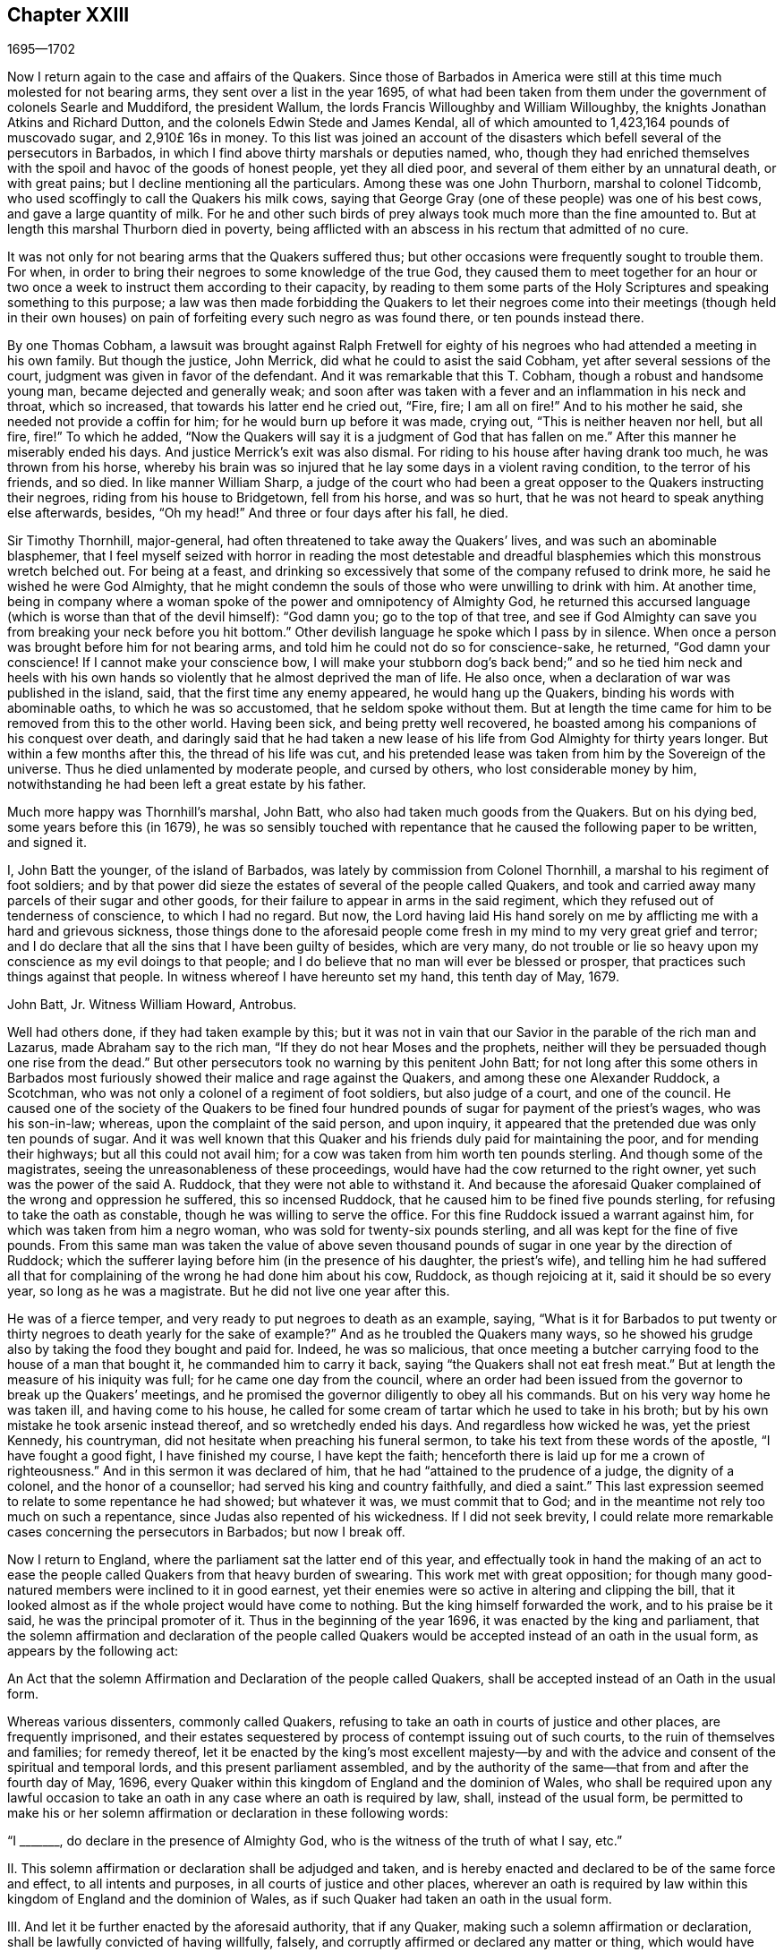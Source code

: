 == Chapter XXIII

[.section-date]
1695--1702

Now I return again to the case and affairs of the Quakers.
Since those of Barbados in America were still at
this time much molested for not bearing arms,
they sent over a list in the year 1695,
of what had been taken from them under the government of colonels Searle and Muddiford,
the president Wallum, the lords Francis Willoughby and William Willoughby,
the knights Jonathan Atkins and Richard Dutton,
and the colonels Edwin Stede and James Kendal,
all of which amounted to 1,423,164 pounds of muscovado sugar, and 2,910£ 16s in money.
To this list was joined an account of the disasters
which befell several of the persecutors in Barbados,
in which I find above thirty marshals or deputies named, who,
though they had enriched themselves with the spoil
and havoc of the goods of honest people,
yet they all died poor, and several of them either by an unnatural death,
or with great pains; but I decline mentioning all the particulars.
Among these was one John Thurborn, marshal to colonel Tidcomb,
who used scoffingly to call the Quakers his milk cows,
saying that George Gray (one of these people) was one of his best cows,
and gave a large quantity of milk.
For he and other such birds of prey always took much more than the fine amounted to.
But at length this marshal Thurborn died in poverty,
being afflicted with an abscess in his rectum that admitted of no cure.

It was not only for not bearing arms that the Quakers suffered thus;
but other occasions were frequently sought to trouble them.
For when, in order to bring their negroes to some knowledge of the true God,
they caused them to meet together for an hour or two once
a week to instruct them according to their capacity,
by reading to them some parts of the Holy Scriptures
and speaking something to this purpose;
a law was then made forbidding the Quakers to let their negroes
come into their meetings (though held in their own houses) on pain
of forfeiting every such negro as was found there,
or ten pounds instead there.

By one Thomas Cobham,
a lawsuit was brought against Ralph Fretwell for eighty
of his negroes who had attended a meeting in his own family.
But though the justice, John Merrick, did what he could to asist the said Cobham,
yet after several sessions of the court, judgment was given in favor of the defendant.
And it was remarkable that this T. Cobham, though a robust and handsome young man,
became dejected and generally weak;
and soon after was taken with a fever and an inflammation in his neck and throat,
which so increased, that towards his latter end he cried out, "`Fire, fire;
I am all on fire!`"
And to his mother he said, she needed not provide a coffin for him;
for he would burn up before it was made, crying out, "`This is neither heaven nor hell,
but all fire, fire!`"
To which he added,
"`Now the Quakers will say it is a judgment of God that has fallen on me.`"
After this manner he miserably ended his days.
And justice Merrick`'s exit was also dismal.
For riding to his house after having drank too much, he was thrown from his horse,
whereby his brain was so injured that he lay some days in a violent raving condition,
to the terror of his friends, and so died.
In like manner William Sharp,
a judge of the court who had been a great opposer to the Quakers instructing their negroes,
riding from his house to Bridgetown, fell from his horse, and was so hurt,
that he was not heard to speak anything else afterwards, besides, "`Oh my head!`"
And three or four days after his fall, he died.

Sir Timothy Thornhill, major-general,
had often threatened to take away the Quakers`' lives,
and was such an abominable blasphemer,
that I feel myself seized with horror in reading the most detestable
and dreadful blasphemies which this monstrous wretch belched out.
For being at a feast,
and drinking so excessively that some of the company refused to drink more,
he said he wished he were God Almighty,
that he might condemn the souls of those who were unwilling to drink with him.
At another time,
being in company where a woman spoke of the power and omnipotency of Almighty God,
he returned this accursed language (which is worse than that of the devil himself):
"`God damn you; go to the top of that tree,
and see if God Almighty can save you from breaking your neck before you hit bottom.`"
Other devilish language he spoke which I pass by in silence.
When once a person was brought before him for not bearing arms,
and told him he could not do so for conscience-sake, he returned,
"`God damn your conscience!
If I cannot make your conscience bow,
I will make your stubborn dog`'s back bend;`" and so he tied him neck and heels
with his own hands so violently that he almost deprived the man of life.
He also once, when a declaration of war was published in the island, said,
that the first time any enemy appeared, he would hang up the Quakers,
binding his words with abominable oaths, to which he was so accustomed,
that he seldom spoke without them.
But at length the time came for him to be removed from this to the other world.
Having been sick, and being pretty well recovered,
he boasted among his companions of his conquest over death,
and daringly said that he had taken a new lease of
his life from God Almighty for thirty years longer.
But within a few months after this, the thread of his life was cut,
and his pretended lease was taken from him by the Sovereign of the universe.
Thus he died unlamented by moderate people, and cursed by others,
who lost considerable money by him,
notwithstanding he had been left a great estate by his father.

Much more happy was Thornhill`'s marshal, John Batt,
who also had taken much goods from the Quakers.
But on his dying bed, some years before this (in 1679),
he was so sensibly touched with repentance that he
caused the following paper to be written,
and signed it.

I, John Batt the younger, of the island of Barbados,
was lately by commission from Colonel Thornhill,
a marshal to his regiment of foot soldiers;
and by that power did sieze the estates of several of the people called Quakers,
and took and carried away many parcels of their sugar and other goods,
for their failure to appear in arms in the said regiment,
which they refused out of tenderness of conscience, to which I had no regard.
But now,
the Lord having laid His hand sorely on me by afflicting
me with a hard and grievous sickness,
those things done to the aforesaid people come fresh
in my mind to my very great grief and terror;
and I do declare that all the sins that I have been guilty of besides,
which are very many,
do not trouble or lie so heavy upon my conscience as my evil doings to that people;
and I do believe that no man will ever be blessed or prosper,
that practices such things against that people.
In witness whereof I have hereunto set my hand, this tenth day of May, 1679.

John Batt, Jr. Witness William Howard, Antrobus.

Well had others done, if they had taken example by this;
but it was not in vain that our Savior in the parable of the rich man and Lazarus,
made Abraham say to the rich man, "`If they do not hear Moses and the prophets,
neither will they be persuaded though one rise from the dead.`"
But other persecutors took no warning by this penitent John Batt;
for not long after this some others in Barbados most furiously
showed their malice and rage against the Quakers,
and among these one Alexander Ruddock, a Scotchman,
who was not only a colonel of a regiment of foot soldiers, but also judge of a court,
and one of the council.
He caused one of the society of the Quakers to be fined four hundred
pounds of sugar for payment of the priest`'s wages,
who was his son-in-law; whereas, upon the complaint of the said person, and upon inquiry,
it appeared that the pretended due was only ten pounds of sugar.
And it was well known that this Quaker and his friends
duly paid for maintaining the poor,
and for mending their highways; but all this could not avail him;
for a cow was taken from him worth ten pounds sterling.
And though some of the magistrates, seeing the unreasonableness of these proceedings,
would have had the cow returned to the right owner,
yet such was the power of the said A. Ruddock, that they were not able to withstand it.
And because the aforesaid Quaker complained of the wrong and oppression he suffered,
this so incensed Ruddock, that he caused him to be fined five pounds sterling,
for refusing to take the oath as constable, though he was willing to serve the office.
For this fine Ruddock issued a warrant against him,
for which was taken from him a negro woman, who was sold for twenty-six pounds sterling,
and all was kept for the fine of five pounds.
From this same man was taken the value of above seven thousand
pounds of sugar in one year by the direction of Ruddock;
which the sufferer laying before him (in the presence of his daughter,
the priest`'s wife),
and telling him he had suffered all that for complaining
of the wrong he had done him about his cow,
Ruddock, as though rejoicing at it, said it should be so every year,
so long as he was a magistrate.
But he did not live one year after this.

He was of a fierce temper, and very ready to put negroes to death as an example, saying,
"`What is it for Barbados to put twenty or thirty
negroes to death yearly for the sake of example?`"
And as he troubled the Quakers many ways,
so he showed his grudge also by taking the food they bought and paid for.
Indeed, he was so malicious,
that once meeting a butcher carrying food to the house of a man that bought it,
he commanded him to carry it back, saying "`the Quakers shall not eat fresh meat.`"
But at length the measure of his iniquity was full; for he came one day from the council,
where an order had been issued from the governor to break up the Quakers`' meetings,
and he promised the governor diligently to obey all his commands.
But on his very way home he was taken ill, and having come to his house,
he called for some cream of tartar which he used to take in his broth;
but by his own mistake he took arsenic instead thereof, and so wretchedly ended his days.
And regardless how wicked he was, yet the priest Kennedy, his countryman,
did not hesitate when preaching his funeral sermon,
to take his text from these words of the apostle, "`I have fought a good fight,
I have finished my course, I have kept the faith;
henceforth there is laid up for me a crown of righteousness.`"
And in this sermon it was declared of him,
that he had "`attained to the prudence of a judge, the dignity of a colonel,
and the honor of a counsellor; had served his king and country faithfully,
and died a saint.`"
This last expression seemed to relate to some repentance he had showed;
but whatever it was, we must commit that to God;
and in the meantime not rely too much on such a repentance,
since Judas also repented of his wickedness.
If I did not seek brevity,
I could relate more remarkable cases concerning the persecutors in Barbados;
but now I break off.

Now I return to England, where the parliament sat the latter end of this year,
and effectually took in hand the making of an act to ease
the people called Quakers from that heavy burden of swearing.
This work met with great opposition;
for though many good-natured members were inclined to it in good earnest,
yet their enemies were so active in altering and clipping the bill,
that it looked almost as if the whole project would have come to nothing.
But the king himself forwarded the work, and to his praise be it said,
he was the principal promoter of it.
Thus in the beginning of the year 1696, it was enacted by the king and parliament,
that the solemn affirmation and declaration of the people called
Quakers would be accepted instead of an oath in the usual form,
as appears by the following act:

An Act that the solemn Affirmation and Declaration of the people called Quakers,
shall be accepted instead of an Oath in the usual form.

Whereas various dissenters, commonly called Quakers,
refusing to take an oath in courts of justice and other places,
are frequently imprisoned,
and their estates sequestered by process of contempt issuing out of such courts,
to the ruin of themselves and families; for remedy thereof,
let it be enacted by the king`'s most excellent majesty--by and
with the advice and consent of the spiritual and temporal lords,
and this present parliament assembled,
and by the authority of the same--that from and after the fourth day of May, 1696,
every Quaker within this kingdom of England and the dominion of Wales,
who shall be required upon any lawful occasion to take an
oath in any case where an oath is required by law,
shall, instead of the usual form,
be permitted to make his or her solemn affirmation
or declaration in these following words:

"`I +++_______+++, do declare in the presence of Almighty God,
who is the witness of the truth of what I say, etc.`"

II. This solemn affirmation or declaration shall be adjudged and taken,
and is hereby enacted and declared to be of the same force and effect,
to all intents and purposes, in all courts of justice and other places,
wherever an oath is required by law within this kingdom
of England and the dominion of Wales,
as if such Quaker had taken an oath in the usual form.

III.
And let it be further enacted by the aforesaid authority, that if any Quaker,
making such a solemn affirmation or declaration,
shall be lawfully convicted of having willfully, falsely,
and corruptly affirmed or declared any matter or thing,
which would have amounted to willful perjury if the same had been declared with an oath,
every such Quaker so offending shall incur the same penalties
and forfeitures as by the laws and statutes of this realm
are enacted against persons convicted of willful perjury.

IV. And let it be it enacted, that no Quaker,
or reputed Quaker shall by virtue of this act be qualified
or permitted to give evidence in any criminal causes,
or serve on any juries, or bear any office or place of profit in the government.

V+++.+++ Provided, that this act shall continue in force for the space of seven years,
and from there to the end of the next session of parliament, and no longer.

Thus the Quakers were discharged and freed from that grievous
burden by which they had been oppressed so many years.

Mention has been made already that George Keith obtained
a place in London called Turner`'s-hall to preach in;
and as his auditory consisted chiefly of persons who were envious against the Quakers,
so there were among these also many of the vulgar sort,
who are generally fickle and unsteady, and often inclined to novelties.
And though Keith in some respects still desired to
be looked upon as an adherent of the Quakers,
he had also published some papers wherein he endeavored to make
it appear that they held several heterodox sentiments.

The books which he had published concerning this
matter were so fully answered by the Quakers,
that being at a loss to make a reply to their answers,
pretended that he was not in a financial condition to set the press at work,
and bear the charges of the printing.
But that this was a frivolous evasion was well known.
Yet he, to do something, fell upon another project, and published an advertisement,
that on the 11th of the month called June,
he would defend his charge against the Quakers,
and therefore summoned some of them to appear there at the time to answer for themselves.
Beginning now to comply with the Episcopalians,
he had (as he afterwards said) given notice of his intention to the lord mayor of London,
who not forbidding it, caused him to grow more bold.
But the Quakers did not think it fitting to appear
there to enter into a dispute with him,
in part because the king at that time was beyond sea,
and many of the common persons were idle for lack of work
and trade (occasioned by the scarcity of money,
which then was very great, by reason of the recoining it),
insomuch that it could not be foreseen whether some discontented
persons might gather together and cause a dangerous disturbance.
They therefore declined to appear there, and gave the following reasons of their refusal,
which were read at the appointed meeting, and afterwards published in print:

Whereas George Keith has, after his customary irregular and unruly manner,
has challenged several of us to defend ourselves against such charges
as he desires to exhibit against us at Turner`'s hall;
the following is to certify the reasons why we decline any such meeting,
before all whom it may concern:

First.
Because the said G. Keith has given us such frequent proofs of his very passionate
and abusive behavior at the many private meetings we have had with him,
in all manner of sweetness, long-suffering and patience on our side,
to satisfy and preserve him from these extremes;
so that we cannot assure ourselves now of any better reception,
or that the meeting can have any desirable success.

Secondly.
We decline to meet because it is not a meeting agreed upon by both sides,
which it ought to have been.
And where this is not possible, the press is the next fair way and expedient,
which indeed he has begun, but now seems to decline;
nor has he sent us any copy of his charges or accusations against us,
which he also ought to have done.

Thirdly.
He has two of our books in vindication of us and our doctrines from his accusations,
and which he has not yet answered; so that he is not upon equal terms with us.
We therefore we think his challenge, appointment, and summons to be unfair;
and we believe that all who are not partial will be of the same mind with us.

Fourthly.
Such public and uncontrolled meetings are too often attended with passion, levity,
and confusion, and do not answer the end desired by sober and inquiring men.
Besides this,
it may set up a practice which the authorities may judge to be an abuse to our liberty,
and so make us appear to be no friends to the civil peace.

Fifthly.
We know not what religion or persuasion this wavering man belongs to,
nor what church or people he adheres to,
nor who will receive and acknowledge him with his vain speculations,
or who will be accountable to us for him and his irregularities and abuses.

Sixthly, and lastly.
Let it therefore be known unto all, that for the sake of true religion,
the liberty granted us, and the civil peace, we decline to meet him;
and not from any apprehension we have of his abilities,
or of our own consciousness of error, or any injustice to the said G. Keith;
whose weak and unbridled temper we know is such that,
whatever learning and abilities he has,
have not been able to balance and support him on lesser occasions,
so that we may say they are in poor hands.
And if he proceeds as he has begun,
all his gifts and learning will be employed to a sad end,
which--poor man!--cannot be otherwise, unless he change his course.
This we indeed heartily pray for, that he may find a place of repentance;
and through a true contrition, the remission of his great sin of envy,
and of evilly treating the Lord`'s people, and way, which we profess,
and which he too--the said G. Keith--has long and even recently both professed,
and zealously vindicated as such.

As has been said, these reasons the Quakers published in print,
to show the world that it was not without a weighty
cause that they did not accept G. Keith`'s summons.
Now though George Whitehead and William Penn,
for the above-said reasons did not appear in Turner`'s hall,
yet some of their friends were there as spectators,
to see what would come of the business.
G+++.+++ Keith, seeing himself thus disappointed in his intention,
nevertheless took upon himself to defend his charge in the absence of his adversaries,
which now he could easily do, since none contradicted him;
and he was applauded by the frequent shoutings of
the mob that had assembled in great numbers.
After the reasons for the Quakers`' non-appearance were read,
Keith signified that they were not satisfactory, calling them "`slender, weak,
and frivolous.`"
"`What,`" said he, "`may a criminal make this excuse:
You shall not call me before a justice without my consent?
No. If a man robs me, I may complain of him as a robber,
and without his consent call him to account.`"
This reason he published in print in his narrative of that day`'s work.
But who would formerly ever have thought, that such a little man as he was,
could have been so big in his own eyes;
for it looked as if he thought the Quakers were obliged
to appear as criminals before the pretended judge Keith,
accompanied by his assistants, the mob.
And to keep to G. Keith`'s comparison, though a criminal may not say,
'`you shall not call me before a justice without my consent;`'
yet with some good reason he might say,
'`you shall not make yourself a justice,`' as Keith now did.
It is probable that he was supported by some great churchmen,
otherwise such a bold action might easily have turned to his disadvantage.

My limits do not admit of a circumstantial relation
of what was transacted at that time in Turner`'s-hall;
yet, in order to show briefly how G. Keith handled matters,
I will produce one or two instances, whereby, ut ex ungue leonem,
(i.e. the whole may be judged by the part).
He said he would charge the Quakers with nothing
but what he would prove from their own writings,
and he went on thus:
"`I offer to prove that George Whitehead has denied Christ both to be God and man.`"
This was a strange claim indeed,
since it was very well known that G. Whitehead had
published a book of above twenty sheets in length,
with the title, "`The Divinity of Christ,
and Unity of the Three that bear record in Heaven,
with the blessed end and effect of Christ`'s appearance, coming in the flesh, sufferings,
and sacrifice for sinners, confessed and vindicated by his followers called Quakers.`"
G+++.+++ Keith could not pretend ignorance of this book,
for he picked something out of it in his narrative.
But in order to maintain his charge, he appealed to a book of G. Whitehead`'s, called,
"`The Light and Life of Christ Within.`"
This book G. Whitehead had written in answer to W. Burnet, a Baptist preacher,
who writing of Christ, said, "`As He was God, He was Co-Creator with the Father,
and so was before Abraham, and had Glory with God before the world was,
and in this sense came down from heaven.`"
To this G. Whitehead answered, "`What nonsense and unscripture-like language is this,
to speak of God being Co-Creator with the Father?
Or that God had glory with God?
Does this not imply two gods?
Let the reader judge.`"
Certainly it appears from this plainly,
that G. Whitehead did not intend anything but to
censure the unscriptural expressions of his opponent,
as Co-Creator, implying two gods: for not only the apostle says,
"`God is One,`" but Christ himself says "`I and the Father are One.`"
Yet G. Keith did not hesitate to say, "`G. Whitehead denies the divinity of Christ,
and he deceives the nation and the parliament by telling them that
the Quakers acknowledge Christ to be both God and man,
and believe all that is recorded of Him in the holy Scriptures.`"

Now to prove that G. Whitehead had denied Christ to be man,
Keith cited the following passage from the aforementioned book,
called "`The Divinity of Christ,
etc.;`" "`Where does the Scripture say that His soul was created?
For was He not the brightness of the Father`'s glory,
and the express image of His divine substance?
But supposing the soul of Christ was with the body created in time, etc.`"
Here Keith broke off his citation and omitted the following words: "`I ask,
if from eternity He was a '`person`' distinct from God and His holy Spirit,
without either soul or body?
Where does the Scripture speak of any '`person`' without either soul or body?
Let us have plain Scripture.`"
Now though G. Whitehead had written this to show how we often get ourselves into
inextricable difficulties when we do not stick to the words of the holy Scripture
(which nowhere speak of three separate '`persons`' in the Deity);
yet Keith perverting the passage abusively, said to his auditory,
"`Here you see He will not acknowledge that Christ had a created soul.`"
After this manner Keith reasoned and treated other passages of the said book.
But how fiercely would he have complained to others,
if they had quoted his words in such bits and pieces.

But seeing that he began more and more to declare
himself in favor of the episcopal church;
somebody of that persuasion (who made himself known only by the initial letters,
W+++.+++ C.) made it his business to show the changeableness of Keith`'s opinion
and sentiments from his own writings which he had published in print.
He thereby evidently proved that in every respect Keith had turned an apostate,
though he appeared much offended at the Quakers for having called him so.
"`But,`" said this author, "`if the Presbyterian principles,
of which society Keith once was a member, were better than the Quakers,
then Mr. Keith is an apostate in revolting from and deserting the Presbyterians,
and turning his coat Quaker-fashion.
But if the Quakers were more in the right than the Presbyterians,
then the contrary is true.`"

Now he appeared to fawn on the episcopal clergy,
and esteemed lawful things that he formerly had zealously opposed.
For he was in hopes that by opposing the Quakers
he would be best rewarded among the Episcopalians;
and this was not altogether without reason;
for it being no more in their power to persecute the Quakers in the same manner as formerly,
they made use of other means to render them and their doctrine odious.
For this purpose Keith seemed to them a useful tool;
for he was not only of a witty and impetuous temper, but was also crafty, subtle,
cunning, and violent in his expressions.
And in order to charge the Quakers with unorthodoxy,
he himself launched out into a heterodox sentiment,
insisting that the historical knowledge of Christ`'s sufferings, death, resurrection,
etc. was absolutely necessary for salvation.
Who could have imagined that this same G. Keith would have accused the Quakers
of unorthodoxy in a point of doctrine which he had often so effectually defended;
and among the rest, in a book against one Cotton Mather, wherein,
upon the charge of their being guilty of many heresies and blasphemies,
Keith said after this manner:
"`Our principles do mostly agree with the fundamental
articles of the Christian Protestant faith.
According to my best knowledge of the people called Quakers,
and those acknowledged by them as preachers and publishers of their
belief (those who are of an unquestionable esteem among them,
and worthy of double honor, as there are many such),
I know none of them that are guilty of such heresies
and blasphemies as they are charged with.
And I think I should know, and do know those called Quakers,
having been conversant in public meetings as well as in private
discourses with the most noted and esteemed among them,
for about twenty years past, and that in many places of the world,
both in Europe and America.`"
Who would ever have thought then,
that one who had conversed so many years with the Quakers, preached their doctrine,
and defended it publicly both by writing and by word of mouth,
would afterwards have decried them as deniers of
the most essential points of the Christian faith?
But to what extravagancies temporal gain may transport a man,
let the case of Balaam serve for an evidence.

I have in all this relation of George Keith`'s behavior,
set down nothing but what I believe to be really true.
Nor have I endeavored to aggravate his failures; for I never bore him ill-will,
but rather a good esteem when I believed him to be upright,
because in that time I perceived in him some good abilities.
And I yet wish from my very heart, that it may please God, in his unsearchable mercy,
so to touch his heart before the door of grace be shut,
that seeing the greatness of his transgression, he may by true repentance,
obtain forgiveness from the Lord of his evil;^
footnote:[Editor`'s Note:
George Keith continued to revile and persecute Friends for many years,
the details of which can be found in the journals of John Richardson, Samuel Bownas,
Thomas Wilson, James Dickenson, and others.
Falling more and more into general disrepute,
many of Keith`'s neighbors were accustomed to say they should
be glad if the Quakers would take him back again,
so that they might be rid of so turbulent a spirit.
William Hodgson,
in his "`Select Historical Memoirs of the Religious Society of
Friends,`" relates the following interesting information regarding
his final days:
{footnote-paragraph-split}
"`There is ground to hope,
that near George Keith`'s latter end, he had some hours of serious reflection,
wherein he was sensible of the peaceful state he
had once enjoyed in fellowship with Friends,
and felt remorse for its loss; for, paying a visit to Hurst-pierpoint,
and a conversation arising concerning the Quakers,
he acknowledged before several persons, that since he had left them,
he had lost one qualification that they had amongst them, which was,
that in their religious meetings they could stop all thoughts which hindered their devotions,
which he admitted he had never been able to attain to since.
And near the close of his life, a Friend paid him a visit;
which he appeared to receive kindly,
and amongst other remarks expressed himself to this effect:
'`I wish I had died when I was a Quaker,
for then I am sure it would have been well with my soul.`'`" He died in Sussex, England,
the 27th of March, 1716.]
which I take to be worse,
because by his craftiness he endeavored to set false
colors on things that were really good,
thereby to insinuate himself into favor with the episcopal party.^
footnote:["`This was written some years before I
heard G. Keith was deceased.`"--William Sewel]
For now the old tale that there were Papist emissaries
among the Quakers was revived and divulged anew.
And three episcopal clergymen in Norfolk also drew up a paper to the king and parliament,
intending to blacken the Quakers from their own writings; but George Whitehead,
William Penn, and others, were not slow to show how their words,
or the true meaning thereof, had been perverted.

At this time, the late king James purposed an invasion upon England,
and great preparations for it were made in France.
A plot was also discovered in England against king William,
which gave occasion to the House of Commons to draw up a
kind of declaration to be signed by all their members,
as follows:

Whereas, there has been a horrible and detestable conspiracy,
formed and carried on by Papists and other wicked and traitorous
persons for the assassinating of his majesty`'s royal person,
in order to encourage an invasion from France, to subvert our religion, laws,
and liberties; we whose names are hereunto subscribed, do heartily, sincerely,
and solemnly promise, testify, and declare, that his present majesty, king William,
is the rightful and lawful king of these realms.
And we do mutually promise and engage to stand by and assist each other,
to the utmost of our power,
in the support and defense of his majesty`'s most sacred person and government,
against the late king James, and all his adherents.
And in case his majesty comes to any violent and untimely death--which God forbid--we
do hereby further freely and unanimously oblige ourselves to unite,
associate, and stand by each other,
in revenging the same upon his enemies and their adherents,
and in supporting and defending the succession of the crown,
according to an act made in the first year of the reign of king William and queen Mary,
entitled, "`An Act declaring the Rights and Liberties of the Subjects,
and settling the succession of the Crown.`"

A declaration was also signed by the lords, and both were presented to the king,
and were followed by all the corporations in England.^
footnote:[See The Life of King William, vol.
III.]
The dissenters also presented declarations to the
king that had some resemblance to the others.
But the Quakers, professing non-resistance and an inoffensive behavior,
could in no way enter into such a league.
Nevertheless, to show that they were loyal and faithful to the king,
they drew up the following declaration, and published it in print:

The ancient testimony and principle of the people called Quakers renewed,
with respect to the king and government, and touching the present declaration:

We, the said people, do solemnly and sincerely declare,
that it has been our judgment and principle from the first day we were called to profess
the light of Christ Jesus manifested in our consciences unto this day,
that the setting up and putting down of kings and governments,
is God`'s peculiar prerogative, for causes best known to Himself;
and that it is not our work or business to have any hand or contrivance therein,
nor to be busy-bodies in matters above our station.
Much less is it our place to plot and contrive the ruin or overturn of any of them,
but rather to pray for the king and for the safety of our nation,
and the good of all men,
that we may live a peaceable and quiet life in all godliness and honesty,
under the government which God is pleased to set over us.

And according to this our ancient and innocent principle,
we often have given forth our testimony, and now do, against all plotting, conspiracies,
and contriving insurrections against the king or the government,
and against all treacherous, barbarous, and murderous designs whatsoever,
as works of the devil and darkness.
And we sincerely bless God, and are heartily thankful to the king and government,
for the liberty and privileges we enjoy under them by law;
esteeming it our duty to be true and faithful to them.

And whereas, we are required to sign the said declaration,
we sincerely declare that our refusing so to do is
not out of any disaffection to the king or government,
nor in opposition to his being declared rightful and lawful king of these realms,
but purely because we cannot for conscience-sake, fight, kill, or revenge,
either for ourselves or for any other man.

And we believe that the timely discovery and prevention of the late barbarous
design and mischievous plot against the king and government,
and the sad effects it might have had, is an eminent mercy from Almighty God.
And for this, we, and the whole nation, have great cause to be humbly thankful to Him,
and to pray for the continuance of His mercies to them and to us.

From a meeting of the said people in London, the 23rd of the first month, called March,
1669.

In this year Roger Haddock died of a fever at his house in Penketh, in Lancashire,
about the age of fifty-three years.
He had been in Holland the year before,
in which time I more than once had an opportunity to speak with him privately,
and thereby did discover many Christian qualities in him that were indeed excellent;
therefore the news of his decease did much affect me.
And because his ministry, in which he was eminent,
was more than ordinarily full of valuable matter in his preaching,
his death was much lamented among those churches
in England where he had labored most in the gospel.
His wife Eleanor, in her testimony concerning him, said the following:

My spirit has been,
and is bowed under a deep sense of my great loss
and trial in the removal of my dear husband,
whom it has pleased God in His wisdom to take away from me, who was a comfort to my life,
and a joy to my days in this world,
being given to me by God in great mercy and lovingkindness;
and so he has been enjoyed by me in thankfulness of heart,
to the end of the time God had appointed.
And now he is taken from the world, with all its troubles and exercises,
as also from all his labors and travails,
which were great amongst the churches of Christ,
who with me have no small loss by his removal.
But what shall I say?
Wise and good is the Lord, who does what He will in heaven and in earth,
and amongst His churches and His chosen.
He can break and bind up, wound and heal, kill and make alive again,
that the living may see His wonders, and magnify His power in all, through all,
and over all, who is God eternal, blessed forever.
Amen.

Then in her testimony she gives an account of his life,
and how in her young years he had been to her a faithful instructor in godliness,
and at length became her husband.
After a description of his life, and his many travels in the ministry of the gospel,
to edify and build up the churches, she says also,
that though his love to her was above all visible things,
as the best of enjoyments he had in this world,
yet she was not too dear to him to give up to serve the truth of God.
Thus, she said,

I was made a blessing to him, more comfortable every day than the one before.
He would often express it; and truly he was so to me every day, every way,
and in every respect.
No tongue nor pen can relate the fullness of that
comfort and joy we had in God and one in another.
Yet we find such has been the pleasure of God concerning those He has loved,
to try them in their most near and dear enjoyments,
that it might be manifest how He was loved above all;
that no gifts may be preferred above the Giver, but that He may be all in all, who is,
and is to come, God blessed forever.
And truly we have had great care and watchfulness over one another,
and over our own spirits, to see that our love, though great,
was bounded and kept within its proper compass, the truth being its origin,
its Alpha and Omega.
And although it has been the pleasure of God to try me,
in the removal of so great a blessing from me, sure it is,
that I may be the more inward to Him, and have His love always in my remembrance,
who gives and takes away, and in all things bless His name.
My soul travails that I may always follow His foot-steps of self-denial in all things,
that I may finish my course in this world to the glory of God, as He did,
and have my part in that mansion of glory with Him eternal in the heavens.
And though it may be my lot to stay for a time in this world of troubles,
yet I have hope in immortality and eternal blessedness,
when time in this world shall be no more.

Thus she wrote; but to avoid prolixity, I break off.
She then giving some account of his life and ministry, mentions,
that having been away from home, she was not present at his death;
but that they having taken leave of each other before, had parted in great love,
with mutual breathings to God for one another`'s welfare.
And she concludes with these words: "`Though I saw not his going away,
yet I have seen in what he went,
and that it was full of zeal and fervency in the love of God and the life of righteousness.
So in pure submission to the will of God,
I conclude this short and true relation of my worthy dear husband,
whose name and memory is blessed, and will live,
and be of a sweet savor in the hearts of the righteous through ages.`"
With such a testimony,
Eleanor transmitted the memorial of her beloved partner to posterity.

Meeting in this year with no more remarkable occurrences, I pass over to 1697,
in which year a treaty of peace was concluded between England, France, and Holland.
And though many thought it would be lasting,
yet among the Papist clergy there were those that had another opinion of it;
concerning which this artificial distich^
footnote:[Two verses or poetic lines making a complete sentence; or a couplet.]
was an evidence, which being sent over by a clergyman from Ghent in Flanders to Holland,
fell first into my hands:

Prospicimus modo quod durabunt Fcedera longo

Tempore, nee nobis pax cito diffugiet.

Which may be turned into English thus,
"`We foresee now that the confederacy shall last a long time,
and that peace will not quickly fly away from us.`"
However, if one reads this distich backward, it runs thus:

Diffugiet cito pax nobis, nee tempore longo

Fcedera durabunt, quod modo prospicimus.

And it makes out a quite contrary sense, namely: "`Peace will soon fly from us,
and the covenant shall not last long; which we foresee already.`"

This peace being concluded,
the inhabitants of England vied with one another
to congratulate their king on that account,
who was now acknowledged as king of Great Britain by the French king Lewis XIV.
And since the magistrates of cities, the heads and fellows of the universities,
and people of all societies and persuasions addressed the king,
the Quakers also drew up also an address, which they presented to the king,
and was as follows:

To King William III over England, etc.

The grateful acknowledgment of the people commonly called Quakers, humbly presented:

May it please the King,

Seeing the most high God, who rules in the kingdoms of men,
and appoints over them whomsoever He will, has, by His overruling power and providence,
placed you in dominion and dignity over these realms;
and by His divine favor has signally preserved and
delivered you from many great and eminent dangers,
and graciously turned the calamity of war into the desired mercy of peace;
we heartily wish that we and all others concerned may be truly
sensible and humbly thankful to Almighty God for the same,
that the peace may be a lasting and perpetual blessing.

And now, O king, the God of peace having brought you back in safety,
it is cause of joy to those who fear Him to hear your good and reasonable
resolution effectually to discourage profaneness and immorality,
knowing that righteousness is that which exalts a nation.
And as the king has been tenderly inclined to give ease and liberty of conscience to
his subjects of different persuasions (of whose favors we have largely partaken),
so we esteem it our duty gratefully to commemorate and acknowledge the same;
earnestly beseeching Almighty God to assist the king
to prosecute all his just and good inclinations,
that his days here may be happy and peaceable,
and hereafter he may partake of a lasting crown that will never fade away.

London, the 7th of the 11th Month, called January, 1697.

This address being signed, and presented to the king by George Whitehead, Thomas Lower,
Daniel Quare, John Vaughton, John Edge, and Gilbert Latey,
was favorably received and accepted by that prince;
who gave signal proofs that he bore no ill will to
any for difference of opinion in religion,
if they were honest people; of which this may serve for an evidence,
that both his watchmaker, and the nurse of the young duke of Gloucester,
were of the Quakers`' persuasion.

I think it was about the beginning of the year 1698 that a bill was brought into parliament,
for restraining the liberty of the press.
Those called Quakers, perceiving that this might be pernicious,
drew up the following remarks, which they delivered to the members of parliament:

Some considerations humbly offered by the people called Quakers,
relating to the bill for restraining the liberty of the press.

To prevent the printing and publishing of seditious
or treasonable books against the government,
or scandalous pamphlets tending to vice and immorality,
is the wisdom of all good governments, and must be the desire of all good men.

But to limit religious books to a license, where the tolerated persuasions are many,
we conceive to be altogether unsafe to all persuasions except that of the licenser,^
footnote:[One who grants permission or authorization to others.]
who by this bill has power to allow what he shall judge sound and orthodox,
or reject what he shall construe to be either heretical, seditious, or offensive.

History and experience have taught how the obscure term "`heresy`" has been turned
and stretched against primitive Christian martyrs and famous reformers.
Nor should it be forgotten for what reason the writ De Haeretico Comburendo^
footnote:[De haeretico comburendo (2 Hen.4 c.15) was a law
passed by Parliament under King Henry IV of England in 1401,
punishing heretics with burning at the stake.
This law was one of the strictest religious censorship statutes ever enacted in England.]
was abolished.

Indeed,
it is no strange thing to have learned men of the same church disagree
in their opinions concerning several texts of holy Scripture;
and it is uncertain when these opinions come before the licenser,
whether the world shall receive in print the best opinions or not.

The different apprehensions men have of various parts of Scripture,
gives birth to different persuasions,
who yet all make the Scriptures the proof of their doctrines;
which being tolerated by the kindness of the government,
we conceive that all ought to be left free to defend their doctrines from the misrepresentations,
prejudice, or mistake of others,
without being subjected to the censure of a licenser
who is of a different religious persuasion.

We therefore humbly hope that nothing may be enacted that will lessen the toleration,
which we thankfully enjoy under the favor of this, as well as the former government.

These considerations, with others that were offered,
were of such an effect that the bill was dropped.

About this time the writings of Antoinette Bourignon were not only translated into English,
but also published in print in London.
This displeased many of the clergy, and an author was employed to write against them,
who also wrote largely against the Quakers.
He called his book, The Snake in the Grass; but his own name he concealed;
though it was discovered afterwards that he was a suppressed parson,
who had refused the oath of allegiance to king William.
This man, in order to render the Quakers odious,
had picked up and collected many things from their writings;
but he had so mutilated their expressions by omitting several important words,
and by skipping over parts,
that they gave quite another meaning than the authors had intended.
To this he added relations of several things that happened (as he said) among the Quakers.
Some of these were fictitious, and mere untruths;
but he also raked up things that had never been approved by the Quakers,
like the case of James Nayler (described before in its due place);
notwithstanding the said James Nayler had publicly given eminent tokens of true repentance.

Among the author`'s untruths, was the claim that the Quakers, in their schools,
did not allow the children to read the holy Scriptures.
The falseness of this was made to appear very evidently by a certificate
of the French assistant at one of their schools at Wandsworth,
near London, who himself was no Quaker;
as also by the testimonies of some of the neighbors who were people of note,
and who declared that the Bible was daily read by the students in the said school,
beginning with Genesis, and going on to the end of the Revelations;
and then from Genesis again.
The false quotations of this author were also clearly set forth; showing that,
if any would be so malicious, it might by his method be insinuated from Psalm 14:1^
footnote:["`The fool has said in his heart,`'There is no God.`'`"]
that holy Scriptures declare,
"`There is no God;`" simply because these words are indeed found there.

This poisonous book was answered at length by George Whitehead and Joseph Wyeth;
a work which required more toil and labor than art,
to review all the manifold citations from many authors,
and to show the unfairness and disingenuity of The Snake in the Grass.
Now since many were very ready to believe the falsities in this book,
along with those propagated in the pamphlets of the apostate
Francis Bugg (who had gone over to the church of England),
a book of John Crook (who was still alive,
though above eighty years of age) was republished this year,
which had first been published thirty-five years previous, in the year 1663.
The title of this book was Truth`'s Principles concerning the Man Christ, His Suffering,
Death, Resurrection, Faith in His Blood, the Imputation of His Righteousness, etc.
By this it appeared that the sentiments of the Quakers
concerning these points were not only orthodox now,
but that they had been so from their early days.

Having thus again made mention of John Crook,
of whom I have spoken several times in this history,
I proceed now to mention something concerning his decease,
since he departed this life in the year 1699.
He left behind in writing the following exhortation or advice to his children and grandchildren,
written scarcely two months before his death:

Dear Children,

I must leave you in a wicked age,
but commend you to the measure of the grace of God in your inward parts,
which you have received by Jesus Christ; and as you love it,
and mind the teachings of it,
you will find it a counsellor to instruct you in the way everlasting,
and to preserve you out of the ways of the ungodly.

I have seen much in my days,
and have always observed that the fear of the Lord God proved the best portion,
and that those who walked in it were the only happy people,
both in this life (while they continued faithful) and when they come to die,
though they meet with many hardships in their passage.
By experience I can speak it,
that the ways of holiness afford more true comfort and peace to
the upright soul than the greatest pleasures that this world;
the former reach to the heart and soul,
while the delights of this world are but a show and appearance only,
vanishing like a dream; and whoever believes otherwise of them,
will certainly find them to be but lying vanities.
Therefore the apostle, Rom.
6:21, might boldly put the question to the converted Romans,
"`What fruit had you then in those things whereof you are now ashamed?
For the end of those things is death.`"

Therefore, dear children, be in love with holiness; make it your companion,
and those that walk in it.
You may find buddings of it from a holy seed in your hearts;
and as you mind the inner man, the light will manifest its stirrings after God,
which I felt from my tender years,
although I understood it not so plainly till I heard the truth declared.

I advise you to keep a pure conscience, both towards God and man;
for if your conscience is defiled,
hypocrisy and formality will deprive you of all comfortable feeling of God`'s presence;
and then deadness and dryness will be your miserable portion.

Be careful how you spend your precious time,
for an account must be given of every idle word, though but few regard it;
but foolish jesting and vain talking are said to grieve the spirit of God; read Eph.
4:29-30. But improve your time in prayer and religious exercises,
etc. and be diligent in your lawful callings; for,
"`The desire of the slothful man kills him.`"
Prov.
21:25.

Be careful what company you frequent;
for a man is commonly known by the company he keeps,
as much as by any other outward thing.
And watch over your behavior in company;
for I have found that a wise and sober deportment adds much
to a man`'s reputation and credit in the world.

Watch to the light, and its discoveries of good and evil,
that you may not be ignorant of Satan`'s devices;
thus the net will be spread in vain in the sight of the bird,
for watchfulness will make you love a retired estate.
And the more truly and perfectly any man knows and understands himself,
the better discerning he will have of other men; as in the beginning,
when deep silence of all flesh was more in use,
the spirit of discerning was more common and quick, than since it has been neglected.
Therefore be sure you spend some time, at convenient seasons,
in waiting upon God in silence, though it be displeasing to flesh;
for I have had more comfort and confirmation in the truth in my inward retiring in silence,
than from all words I have heard from others,
though I have often been refreshed by these also.

Love the Holy Scriptures, preferring them to all other books whatsoever;
and be careful to read them with a holy awe upon your spirits,
lest your imaginations put constructions upon them to your hurt.
But exercise faith in the promise of Christ, who has said,
"`My Spirit shall take of what is Mine, and show it unto you.`"

Keep faithfully to religious meetings amongst friends; but look to your affections,
that you respect not persons,
but rather the power and life of truth from whomsoever it comes.
And do not mind the tickling of your affections,
but the demonstration of the truth to your understandings and consciences;
for that will abide, when the words have ended,
and all flashes of affections have faded and come to nothing.

Love one another truly, manifesting your love by good counsel,
and being helpful to each other upon all occasions;
being good examples to all you converse with,
especially to your children and those of your own families.
And let pride and vanity not be countenanced by you, but rather reproved;
remembering that while your families are under your government,
you must give an account of the discharge of your duty towards them to God.

Lastly, be always mindful of your latter end, and live as you would die,
not knowing how soon your days may be finished in this world.
And while you do live here, despise not the chastenings of the Lord, whatever they are.
I have been afflicted from my youth up, both inwardly and outwardly,
but the God whom I served provided for me, when all my outward relations forsook me,
none of them giving me any portion with which to begin in this world.
This I speak to let you know, that I shall leave more outwardly,
even to the least of you, than was left to me by all my relations.
I need not mention this sharp affliction in my old age, which is beyond expression,
because, in some measure, you know it; but I could not have gone without it,
as the Lord has shown me, for I have seen His wonders in the deeps.
Therefore I say again, despise not afflictions,
but embrace them as messengers of peace to your souls, though displeasing to the flesh.

These things I commend unto you out of true love to your souls,
knowing how the vain mind of man little regards such advice as this I leave behind me.
But by this advice I show my true love to you all, desiring God`'s blessing upon it;
to whom I commit you all, my dear children, and so end my days.

Your loving father and grandfather,

John Crook

Hertford, the first of the First month, 1699.

The sharp affliction he speaks of in this writing was more than a single illness;
for kidney stones, gout, and colic attacked him sometimes sorely,
and though this had continued a long time, yet he always behaved himself patiently.
His pain, however, was sometimes so violent that he was often heard to say,
that if he did not feel and witness an inward power from the Lord,
he could not subsist under such great pains.
That of the kidney stones was the greatest, which continued with him to his end;
and yet he was never heard to utter any unsavory word, or to cry out impatiently;
but when the extremity of his fits were over, he then expressed his inward joy and peace,
and so praised the Lord.

He had an excellent gift in opening the mysteries of the holy Scriptures,
so that he was like Apollos, of whom we find upon record, that he was "`an eloquent man,
and mighty in the Scriptures.`"
And by his zealous and effectual preaching, when he was in his strength of life,
many were convinced of the truth.
In his latter days,
he sometimes said that the furnace of affliction was of
good use to purge away the dross and earthly part in us.
And under the sorrow and grief he had concerning some of his offspring,
he would sometimes comfort himself with these words of David,
"`Although my house be not so with God, yet he has made with me an everlasting covenant,
ordered in all things, and sure.`"

In his old age he was many times heard to say,
"`Many of the ancients have gone to their long home,
and we too are making haste after them.
They step away before me, and I, who desire to go, cannot.
Well, it will soon be my turn also.`"
He seemed to rejoice in the consideration that the time of his dissolution,
when he would be free from his sore ailments, approached quickly.
Yet in the latter part of his life he often appeared so strong in the spiritual warfare,
that some judged he might have said with Caleb,
"`As yet I am as strong this day as on the day that Moses sent me;
just as my strength was then, so now is my strength for war,
both for going out and for coming in.`"
About three weeks before his death, though he was weak in body, yet he said powerfully,
and in a prophetical manner, "`Truth must prosper, truth shall prosper,
but a trying time must first come,
and afterwards the glory of the Lord shall more and more appear.`"
He continued in a calm and truly Christian frame of mind to the last period of his life,
and departed the 26th of the month called April, in the eighty-second year of his age,
in his house at Hertford, where he had lived many years.
I knew him in England, and he has also been in Holland,
so that I do not speak of one that was unknown to me.

George Keith, by vilifying the doctrine of the Quakers,
was now so much in favor with the episcopal clergy,
that he began to serve them as a vicar;
having been ordained by the bishop of London about the year 1700.
And since this seemed strange and astonishing to many,
somebody (of what religious persuasion I do not know) made a collection
of his critical sentiments concerning the national church and its clergy,
and what account he gave of their rites and ceremonies from
books and papers he had published many years before;
to which the author gave this title,
"`Mr. George Keith`'s Account of the National Church and Clergy,
Humbly Presented to the Bishop of London.`"
To this were added some queries he once wrote concerning
what is called the sacrament of the Lord`'s supper.
This account was now published in print, and presented to the bishop of London,
ending with these words of the apostle, "`If I build again the things which I destroyed,
I make myself a transgressor.`"

In the next year, 1701, the late king James died in France.
I mentioned before how this unhappy prince, after having ascended the throne,
fell suddenly by his hasty conduct and ardent desire to introduce popery in England,
and all his endeavors to regain his lost kingdoms proved ineffectual.
In September, being at mass, he was seized with a sudden attack of illness,
and the sickness increasing, within a day or two he vomited blood,
and all remedies made use of were unprofitable.
If what was written about that time from Paris is true,
he declared that he forgave all men whatever they had done amiss to him,
and on the 16th of the said month he died at St. Germain`'s, in France,
where he kept his court.

About this time, King William returned from Holland,
where he had been because of new troubles drawing on from France.
And since the succession of the crown of England was now settled in the Protestant line,
the king was congratulated on that account with many addresses from his subjects.
And hearing that a horrible plot had been discovered against his life,
those called Quakers also thought it their duty to address him,
with a thankful acknowledgment of his favors.
This they did as follows, in a letter presented to the king in December,
by George Whitehead, William Mead, and Francis Camfield.

To King William III.
over England, etc.

An Address from the people commonly called Quakers humbly presented:

May it please the King,

We, your dutiful subjects, sincerely express our joy for your safe return to your people;
having great cause to love, honor, and pray for you,
as a prince whom we believe God has promoted and established for the good ends of government,
under whose reign we enjoy great mercies and favors;
and particularly that of liberty to tender consciences in religious worship,
as a proper means of uniting your Protestant subjects in interest and affection.

For this great mercy we cannot but be humbly thankful to God;
and renew our grateful acknowledgment to the king,
whom God by his almighty power has eminently preserved, and made exemplary in prudence,
as well as goodness, to other kings and princes,
whereby your memorial will be renowned to posterity.

We are also engaged to bless the Lord that he has manifestly frustrated
the mischievous and treacherous designs of yours and the nation`'s adversaries,
both against the lawful establishment of your throne,
and the true interest of your Protestant subjects.

And we beseech Almighty God to bless the good designs and just undertakings of the king,
and his great council, for the good of his people,
and for obtaining with Europe a firm and lasting peace.
May He continue you, O king, as a blessing to these nations,
establishing your throne in mercy and truth,
giving you a long and prosperous reign over us, and hereafter a glorious immortality.
This is, and shall be, the fervent prayer of us, your true and faithful subjects.

Signed in behalf and by appointment of the aforesaid people, at a meeting in London,
the 8th month, 1701

This address being read to the king, was favorably received,
and he thanked those that presented it, and replied, "`I have protected you,
and shall protect you.`"
Then returning with the address to his chamber,
he read it over again (as was understood afterwards) and spoke in its commendation.
But keeping the paper some days by him,
without giving it to be made public in the Gazette,
some French news-writers in London forged a very ridiculous address in the name of Quakers,
and sent it beyond the sea.
The French Gazetteers in Holland were very ready to print such fictitious nonsense,
though the expressions therein were so exceeding blunt and ill-mannered,
that they could not be spoken to a king except by such who
were impudent enough to publicly make a mockery of the crown,
which the Quakers have never been guilty of.
But after a few days, the king made public the real address,
and then everybody could see how shamefully the French
news-mongers had exposed their malice.

This year having come to an end, that of 1702 followed,
which also brought the end of king William`'s life.

The French king, upon the death of the king of Spain, had not only placed his grandson,
the duke of Anjou, on the throne of that kingdom,
but had also acknowledged the pretended prince of Wales^
footnote:[James Francis Edward Stuart, nicknamed the Old Pretender,
was the Catholic son of King James II.]
as king of England, seeking in this manner, to attain king William`'s crown.
William thereupon took occasion to make alliances
for his security with other princes and potentates.
Of this he gave notice to the parliament that was then sitting,
who promised to assist him to the utmost of their power,
and to maintain the succession of the crown in the Protestant line.
An abjuration was also drawn up,
wherein it was declared that the aforesaid pretended prince,
who now allowed himself to be called James the Third, king of England,
etc. had no right or claim to the crown of that kingdom,
or any dominions appertaining thereto.
Now though all this was intended for maintaining and assisting the rightful king William,
yet he lived not to see the effect of it; for his time had near expired,
and his glass run, as soon appeared.

About the beginning of the month called March, king William went hunting,
and riding a horse he had never ridden before, the horse fell, and the king,
at the same time, broke his collar-bone.
The fracture was soon set, and all seemed likely to do well;
but the king having endured many fatigues and hardships,
had been weak in body for some time before this;
insomuch that this sore fall seemed to occasion a sickness
which soon followed and put an end to his life.
But before his departure, he did yet one more good work for the Quakers.
Knowing that the term of seven years,
which had been granted for their affirmation to be accepted instead of an oath,
was near expiring,
they solicited the king and parliament that this
act might be continued and confirmed by a new one,
which was obtained;
for the king always showed himself willing to favor them as his peaceable subjects;
and many eminent members of parliament were now well-disposed towards them.
Thereupon this renewed act,
containing a prolongation of the said grant for the space of eleven years,
passed at length, after mature consideration,
the king having named several commissioners, who on the third of March,
gave the royal assent to it in the house of Lords, because, by reason of his illness,
William could not appear himself on the throne.

He also sent a message to the parliament,
recommending the uniting of the two kingdoms of England and Scotland into one,
commissioners having already been appointed in Scotland
to meet with the English concerning this affair.
But time showed that he was not to bring this work to an end,
since the accomplishing thereof was reserved for his successor.
And though some hopes appeared for his recovery,
for he had been walking a little in his garden to take the air,
he afterwards sat down and caught cold, which was followed by a fever;
and his sickness so increased, that on the next first-day of the week,
being the eighth of the month called March, he died at Kensington,
to the great grief of all his faithful subjects.
Indeed, such was the sorrow upon the death of that excellent prince,
that the news of it having come to Holland, it caused a general dejection,
and drew tears from many eyes;
for perhaps no king in these late ages has been more beloved than he was.
The day before his demise,
he had given the royal assent to the bill of abjuration of the pretended prince of Wales;
and the following night, feeling death approaching, he sent for the princess Anne,
sister of his deceased consort, queen Mary.
And having kept her sometime with him, after tenderly embracing,
he wished her his last farewell.
He then sent for the archbishop of Canterbury,
and his understanding continuing good to the last, with evident tokens of piety,
and a resignation to the will of his Creator, at about eight o`'clock in the morning,
he gave up his spirit to Him from whom he had received it,
having entered into the fifty-second year of his age,
and reigned as king above thirteen years.

In the afternoon the princess Anne was proclaimed queen of England, Scotland, France,
and Ireland, etc. and the parliament promised to assist her,
in maintaining those alliances that were already made, or should yet be made,
with foreign powers.
This the queen accepted with much satisfaction,
and confirmed the ministers and high officers in their respective stations.
She also wrote to the States-general of the United Netherlands,
that she would keep to the alliances made with the States by the deceased king,
her brother-in-law.

The body of the king, which was lean and much emaciated, was opened after his death,
and many of his inward parts appeared sound, especially the brain; yet in general,
little blood was found in the body; but in the lungs, which adhered much to the pleura,
there was more than in all other parts.
His heart was firm and strong,
but some inflammation on the left side of the lungs was thought
to have been the immediate cause of the king`'s death,
for he had long been asthmatic.

He was of a medium stature; his face lean and oblong; his eyes were exceeding good,
quick, and piercing; his hands very fine and white.
He did not talk much, but was solid in thought; of a strong memory and composed mind,
quick of apprehension, and not given to luxuriance, but grave in his deportment.
He often gave evidence of a devout attention at the hearing of the name of God;
and even in the midst of dangers, put great trust in divine Providence.
Thus he was valiant and undaunted, but without rashness;
for where he judged his presence to be necessary, he proceeded there without fear.
He was a great lover of hunting, that being his most pleasant diversion,
which made him the more fit to endure the fatigues of war.
He was easy of access, and gave a favorable hearing to everybody,
and those that spoke to him he treated discreetly; and such was his devotion,
that he often retired privately when some thought he was about other business.
Many had conceived hopes that this great prince, in that critical juncture,
would have lived yet somewhat longer; but his work was done;
and God has since shown very eminently that He is not limited to any instruments;
and the queen who succeeded on the throne,
afterwards gave signal proofs of it to the world.
His corps was interred the 12th of the month called April, about midnight,
in the chapel of king Henry the VIIth, in Westminster Abbey.

It was by the favor of this king, a Hollander by birth,
that the Quakers (so called) were tolerated as a free people;
so that now they saw fulfilled the truth of what some of
their deceased friends had prophetically foretold,
namely: That it would not be in the power of their enemies to root them out,
but that God, in His own time, would work their deliverance.

Thus we have seen from what weak beginnings this people had their rise,
and how they increased and became a great people against all opposition,
of which at first there seemed little probability,
as may be seen in the beginning of this history.
And looking back a little, the same may also appear by a testimony of George Fox,
published after his death, in the collection of his epistles:

When the Lord first sent me forth in the year 1643, I was sent as an innocent lamb,
and young in years, amongst men in the nature of wolves, dogs, bears, lions, and tigers,
into the world, which the devil had made like a wilderness.
And I was sent to turn people from darkness to the light, which Christ, the second Adam,
did enlighten them with; that so they might see Christ, their way to God,
with the Spirit of God, which He does pour upon all flesh,
and that with it they might have an understanding, to know the things of God,
and to know Him and His Son Jesus Christ, which is eternal life;
and so that they might worship and serve the living God, their Maker and Creator,
who cares for all, and is Lord of all;
and that with the light and Spirit of God they might know the Scriptures,
which were given forth from the Spirit of God in the saints,
and holy men and women of God.

And when many began to be turned to the light, which is the life in Christ;
and when the Spirit of God gave them an understanding to find the path of the just,
the shining light; then did the wolves, dogs, dragons, bears, lions, tigers, wild beasts,
and birds of prey, make a roaring and screeching noise against the lambs, sheep, doves,
and children of Christ, and were ready to devour them and me, and to tear us to pieces.
But the Lord`'s arm and power did preserve me,
though many times I was in danger of my life,
and very often cast into dungeons and prisons, and hauled before magistrates.
But all these things did work together for good.
And the more I was cast into outward prisons,
the more people came out of their spiritual and inward
prisons through the preaching of the gospel.
But the priests and professors were in such a great rage,
and stirred the rude and profane people into such a fury,
that I could hardly walk in the streets, or go in the highways,
without them often times ready to do me mischief.
But Christ, who has all power in heaven and in the earth,
did so restrain and limit them with His power that my life was preserved,
though many times I was nearly killed.

Oh, the burdens and travails that I went under in that day!
Often my life was pressed down under the spirits of professors and teachers without life,
and the profane!
And besides this, the troubles afterwards with backsliders, apostates,
and false brethren, which were like so many Judas`'s betraying the truth,
and God`'s faithful and chosen seed, and causing the way of truth to be evil spoken of!
But the Lord blasted, wasted, and confounded them, so that none did stand long;
for the Lord did either destroy them, or bring them to nothing,
and His truth did flourish, and His people in it, to the praise of God,
who is the avenger of His chosen.

G+++.+++ Fox

G+++.+++ Fox then,
having in England been the first of the Quakers that preached and proclaimed
Christ "`the light which enlightens every man coming into the world,`"
gained many adherents in a short time (as we have seen in this history),
notwithstanding all opposition,
whereby several others also began to preach the same doctrine.
And many of these first preachers were like "`sons of thunder;`" for they
testified of the light of Christ shining in the consciences of men,
and proclaimed that the day of the Lord had dawned and should yet further break forth,
to the destroying of the former buildings of human inventions and institutions;
but to the confirming of what had formerly been felt and enjoyed by the
true operations of the Spirit of God in the hearts of many people.
By their powerful way of preaching repentance,
many were awakened out of a sleep of careless security,
and came to see that their covering was too short,
and that they were not yet covered with the true wedding garment.
And many that had been of a rude life,
came to be so touched to the heart by these zealous preachers,
that crying out "`what shall we do to be saved?`",
they were brought to repentance and conversion; and so from wild and rough,
they came to be calm and sober.
And as in the beginning many of these first preachers did run on like a mighty torrent,
and seemed fit to thresh and grind the mountains and stones, and to hew down tall cedars,
and wash away all opposition; so there were others also who, as sons of consolation,
proclaimed glad tidings to the hungry and thirsty souls, insomuch that some said,
"`Now the everlasting gospel is preached again.`"
And it was indeed remarkable,
that though these promulgators of the doctrine of the inward light
shining in the hearts of men were contemptible and uneducated,
yet many people of note, not only such as were in magistracy,
but also many preachers of several persuasions,
were so touched at the heart by their lively preaching,
that they not only received their doctrine,
but came themselves in the process of time to be zealous publishers thereof,
and thus a great crop was gathered.
Indeed,
sometimes even men of great skill and sharp wit were
deeply struck by plain and homely preaching;
of whom,
Isaac Penington (mentioned more than once in this history) was a signal instance,
as may appear from a relation concerning himself, written with his own hand,
and found among his papers after his death, wherein he speaks as follows:

I have been a man of sorrow and affliction from my childhood,
feeling my lack of the Lord, and mourning after Him; separated by Him from the love,
nature and spirit of this world, and turned in spirit towards Him,
almost ever since I could remember.

In this sense of my low state, I sought after the Lord; I read Scriptures,
I watched over my own heart, I cried unto the Lord for what I felt the lack of,
I blessed His name in what He mercifully did for me, and bestowed on me, etc.
I gave myself, according to my understanding,
to the faithful practice of whatever I read in the Scriptures;
being content to meet with all the reproach, opposition, and several kinds of sufferings,
which it pleased the Lord to measure out to me therein; and I cannot but say,
that the Lord was good unto me, did visit me, did teach me, and help me,
did testify His acceptance of me many times,
to the refreshing and joy of my heart before Him.

But my soul was not satisfied with what I met with, nor indeed could it be,
for there were further quickenings and pressings in my spirit after a more full, certain,
and satisfactory knowledge; even after the sense,
sight and enjoyment of God as was testified in the Scriptures
to have been felt and enjoyed in former times.
For I saw plainly, that there had been a stop of the streams,
and a great falling short of the power, life, and glory, which they partook of.
We did no have the Spirit in the same way, nor were we in the same faith,
nor did we walk and live in God as they did.
They had come to Mount Zion and the heavenly Jerusalem, etc.,
and we had hardly so much as the literal knowledge
or apprehension concerning what these were.
So that I saw the whole course of religion among us, was, for the most part, but a talk,
compared to what they felt, enjoyed, possessed, and lived in.

The sense of this made me sick at heart indeed, and set me upon deep crying to God,
close searching the Scriptures, and waiting on God,
that I might receive the pure sense and understanding of them, from and in the light,
and by the help of his Spirit.
And what the Lord did bestow on me in that state,
with thankfulness I remember before Him at this very day; for He was then my God,
and a pitier and a watcher over me;
though He had not yet been pleased to direct me how
to stay my mind upon Him and abide with Him.
And then I was led, (indeed I was led, I did not run of myself),
into a way of separation from the worship of the world, into a gathered society;
for both the Scriptures and the Spirit of God in me gave testimony unto this.
And what we then met with, and what leadings and help we then felt,
there is a remembrance and testimony in my heart to this day.
But there was something lacking, and we mistook our way;
for whereas we should have pressed forward into the Spirit and power,
we ran too much outward into the letter and form.
And though the Lord in many things helped us, yet in this He was against us,
and brought darkness, confusion, and a scattering upon us.
I was sorely broken and darkened, and in this darkened state,
sometimes lay still for a long season,
secretly mourning and crying out to the Lord night and day.
Sometimes I ran about, hearkening after what might appear or break forth in others,
but I never met with anything to which there was the least answer in my heart,
except in one people who had a touch of truth;
but I never expressed so much to any of them,
nor indeed felt them at all able to reach my condition.

At last, after all my distresses, wanderings, and sore travails,
I met with some writings of this people called Quakers,
which I cast a slight eye upon and disdained, as falling very short of that wisdom,
light, life, and power, which I had been longing for and searching after.
I had likewise, some time after this, an opportunity of meeting with some of them,
and several of them were by the Lord moved (I know it to be so since), to come to me.
As I remember, at the very first they reached to the life of God in me,
which life answered their voice, and caused a great love in me to spring to them.
But still in my reasonings with them, and disputes alone in my mind concerning them,
I was very far off from acknowledging them, as either knowing the Lord,
or appearing in His life and power as my condition needed, and as my soul waited for.
Yes, the more I conversed with them,
the more I seemed in my understanding and reason to get over them,
and to trample them under my feet, as a poor, weak, silly, contemptible generation;
who had some smatterings of truth in them, and some honest desires towards God,
but very far off from the clear and full understanding of His way and will.
And this was the effect of almost every discourse with them: they still reached my heart,
and I felt them in the secret of my soul, which caused the love in me always to continue,
yes sometimes to increase towards them;
but daily my understanding got more and more over them,
and therein I daily more and more despised them.

After a long time I was invited to hear one of them, (as I had often been,
they in tender love pitying me, and feeling my lack of that which they possessed),
and there was an answer in my heart, and I went in fear and trembling,
with desires to the Most High, who was over all, and knew all,
that I might not receive anything for truth which was not of Him,
nor withstand anything which was of Him,
but might bow before the appearance of the Lord my God, and none other.
And indeed, when I came, I felt the presence and power of the most High among them;
and words of truth, from the Spirit of truth, reaching to my heart and conscience,
opening my state as in the presence of the Lord.
Yes, I did not only feel words and demonstrations from without,
but I felt the dead quickened, the seed raised, insomuch that my heart,
in the certainty of light and clearness of true sense, said, "`This is He, this is He,
there is no other; this is He whom I have waited for and sought after from my childhood,
who was always near me, and had often begotten life in my heart,
but I knew Him not distinctly, nor how to receive Him, or dwell with Him.`"
And then in this sense, in the melting and breaking of my spirit,
I was given up to the Lord to become His,
both in waiting for the further revealings of His seed in me,
and to serve Him in the life and power of His seed.

Now what I met with after this, in my travails, in my waitings,
in my spiritual exercises, is not to be uttered; only in general I may say this,
that I met with the very strength of hell.
The cruel oppressor roared upon me, and made me feel the bitterness of his captivity,
while he had any power; yes, the Lord was far from my help,
and from the voice of my roaring.
I also met with deep subtitles and devices to entangle me in that wisdom,
which seems able to make wise in the things of God;
but indeed is foolishness and a snare to the soul, bringing it back into captivity,
where the enemy`'s snares prevail.
And what I met with outwardly from my own dear father, from my kindred, from my servants,
from the people and powers of the world, for no other cause but fearing my God,
worshipping Him as He has required of me, and bowing to His seed,
(which is His Son,) who is to be worshipped by men and angels forevermore,
the Lord my God knows, before whom is my heart and my way,
and who preserved me in love to them in the midst of all I suffered from them,
and does still so preserve me, blessed be His pure and holy name.

But some may desire to know what I have at last met with.
I answer, "`I have met with the seed.`"
Understand that word, and you will be satisfied, and inquire no further.
I have met with my God, I have met with my Savior;
and He has not been present with me without His salvation;
but I have felt the healing drops upon my soul from under His wings.
I have met with the true knowledge, the knowledge of life, the living knowledge,
the knowledge which is life;
and this has had the true virtue in it which my soul has rejoiced in,
in the presence of the Lord.
I have met with the seed`'s Father, and in the seed I have felt Him to be my Father;
there I have read His nature, His love, His compassions, His tenderness,
which have melted, overcome, and changed my heart before Him.
I have met with the seed`'s faith,
which has done and does that which the faith of man can never do.
I have met with the true birth, with the birth which is heir of the kingdom,
and inherits the kingdom.
I have met with the true Spirit of prayer and supplication,
wherein the Lord is prevailed with,
and which draws from Him whatever the condition needs,
the soul always looking up to Him in the will,
and in the time and way which is acceptable with Him.
What shall I say?
I have met with the true peace, the true righteousness, the true holiness,
the true rest of the soul, the everlasting habitation, which the redeemed dwell in.
And I know all these to be true, in Him that is true, and am capable of no doubt,
dispute, or reasoning in my mind about them, as it abides there,
where it has received the full assurance and satisfaction.
And also I know very well and distinctly in spirit, where the doubts and disputes are,
and where the certainty and full assurance is,
and in the tender mercy of the Lord I am preserved out of the one, and in the other.

Now, the Lord knows, these things I do not utter in a boasting way,
but would rather be speaking of my nothingness, my emptiness, my weakness,
my manifold infirmities, which I feel more than ever.
The Lord has broken the man`'s part in me, and I am a worm and no man before Him.
I have no strength to do any good or service for Him; no,
I cannot watch over or preserve myself.
I feel daily that I keep not alive my own soul, but am weaker before men,
yes weaker in my spirit, as in myself, than ever I have been.
But I cannot but utter to the praise of my God, that I feel His arm stretched out for me;
and my weakness, which I feel in myself, is not my loss, but my advantage, before Him.
And these things I write, as having no end at all therein of my own,
but felt it this morning required of me, and so in submission and subjection to my God,
have I given up to do it, leaving the success and service of it with Him.

I+++.+++ Penington.

Aylesbury, 10th of 3rd month, 1667.

From this conclusion, we see the humility of the mind of this friend, who,
when he wrote this, was already much advanced in the way of godliness,
and had lived several years in the communion of those called Quakers.
Now, though it be the duty of every man not to be conceited of himself,
yet it is certain, that men of refined wits, above all others,
have need to continue truly humble, and not to rely thereupon,
since the trusting to acuteness of wit has rather drawn off many from the way of truth,
than led them to it.
Indeed, it has occasioned the fall of some.
But that Isaac Penington endeavored to continue in true humility,
appears plainly from the relation above.
He was a man of a very compassionate temper, and yet valiant in adversities.
He also suffered not a little on the account of religion,
enduring many tedious and long imprisonments; which were the more hard to him because,
being of a weakly constitution, the suffering of cold and hardship did him the more harm.
And yet he never fainted, but continued steadfast to the end of his life,
which was in the latter part of the year 1679,
when he departed in a pious frame of mind.

By the foregoing relation,
it appears evident that I. Penington was very earnestly seeking the true
way to salvation even before he attained to a perfect quietness of mind;
yet at that time, there was no lack of such as could be truly helpful to him,
offering good and wholesome advice; and among these was John Crook,
whose occurrences make up no small part of this history.
And since there is yet extant a letter of John Crook written to Isaac Penington,
wherein he not only speaks very effectually to his inward condition,
but for his instruction and encouragement,
also gives an account of the great difficulties and temptations he himself had met with,
I cannot well omit to insert the same here.
For from the candid and open-hearted letters of familiar friends to one another,
we may generally discover very plainly their inward state,
and also their outward qualities.
This letter was as follows:

Dear Friend,

My dear and tender love salutes you, in that love from which I had my being,
and from which sprang all my Father`'s children, who are born from above,
heirs of an everlasting inheritance.
Oh, how sweet and pleasant are the pastures which my Father causes all His sheep to feed in.
There is a variety of plenty in His pastures, milk for babes,
and strong meat for those of riper age,
and wine to refresh those that are ready to faint; even the wine of the kingdom,
that makes glad the heart when it is ready to faint by reason of infirmities.
Sure I am, that none can be so weary, but He takes care of them;
nor so near fainting but He puts His arm under their heads;
nor can any be so beset with enemies on every side, but He will arise and scatter;
nor so heavy laden, but He takes notice of them and gently leads them,
and will not leave them behind unto the merciless wolf.
For they are His own, and His life is the price of their redemption,
and His blood the price of their ransom; and if they are so young that they cannot go,
He carries them in His arms; and when they can feel nothing stirring after Him,
His heart yearns after them; so tender is this good Shepherd after all His flock.

I can testify, for I was as one that once went astray,
and wandered upon the barren mountains.
And when I had wearied myself with wandering, I went into the wilderness,
and there I was torn as with briers, and pricked as with thorns,
sometimes thinking this was the way, and sometimes concluding that was the way,
and by and by concluding that all were out of the way.
And then bitter mourning came upon me, and weeping for lack of an interpreter;
for when I sought to know what was the matter, and where I was, it was too hard for me.
Then I thought I would venture on some way where I was most likely to find a lost God;
and I would pray with them that prayed, and fast with them that fasted,
and mourn with them that mourned, if by any means I might come to rest,
but still I found it not, until I came to see the candle lit in my own house,
and my heart swept clean from those thoughts and imaginations,
those willings and runnings, and to die unto them all, not heeding,
but rather watching against them, lest I should let my mind go a whoring after them.
And here I dwelt for a time, as in a desolate land uninhabited,
where I sat alone as a sparrow upon the house top,
and was hunted up and down like a partridge upon the mountains.
I could rest nowhere, without some lust or thought following me at my heels,
and disquieting me night and day; until I came to know Him in whom there is rest,
and no occasion of stumbling, in whom the devil has no place.
And He became unto me as a hiding-place from the storms and tempests.
Then my eyes came to see my Savior, and my sorrow began to fly away,
and He became made unto me all in all, my wisdom, my righteousness, my sanctification,
in whom I was and am complete,
to the praise of the riches of His grace and goodness that endures forever.

Therefore be not discouraged, O you who are tossed as with tempests;
nor be dismayed in yourself,
because you sees such mighty hosts of enemies rising up against you,
and besetting you on every side.
For none was ever so beset, and tried, and tempted as the true Seed was,
who was a Man of sorrows, and acquainted with grief.
But be still in your mind, and let the billows pass over, wave upon wave,
and fret not yourself because of them,
neither be cast down as if it should never be otherwise with you.
Sorrow comes at night, but joy comes in the morning,
and the days of your mourning shall be over, and God will cast out the accuser forever.
For this reason I was afflicted and not comforted, and tempted and tried for this end,
that I might know how to speak a word in due season unto
those who are tempted and afflicted as I once was,
as it was said unto me in that day when sorrow lay heavy upon me.
Therefore be not disconsolate,
neither give heed unto the reasonings and disputing of your own heart,
nor the fears that rise therefrom.
But be strong in the faith, believing in the light which lets you see them;
and you will know His grace to be sufficient for you,
and His strength to be made perfect in your weakness.
And so will you rather glory in your infirmities, that His power may rest upon you,
than in your earnest desires to be rid of them.
And by these things you will come to live in the life of God, and find joy in God,
and glory in tribulation, when you have learned in all conditions to be contented;
and through trials and deep exercises is the way to learn this lesson.

These things, in dear love to you, I have written,
being somewhat sensible of your condition, and the many snares you are daily liable to.
Therefore watch, that you fall not into temptation,
and may my God and Father keep you in the arms of eternal love, over all, unto the end,
and unto His praise.
Amen.

John Crook.

This John Crook had been a man of note in the world,
not only because he had been a justice of peace, as has been said in due place,
but also because he was a man of good intellect.
Yet his zeal for what he believed to be truth was such that
he became willing to bear the reproach of the world,
that so he might enjoy peace with God.
And though he was a man of learning,
yet most of the first preachers of the doctrine held forth by those
called Quakers were people of small account in the world;
yet they were so powerful in their preaching,
that many were thereby turned to true godliness.

Some have been reached by the sayings of dying penitents;
for there have been remarkable instances of young people of honest parents who,
having walked in the broad way, very earnestly bewailed their out-goings on a dying bed,
and declared, that if it pleased God to raise them up again,
they would no longer be ashamed of the despised way of the Quakers,
nor fear any mocking or persecution,
but would serve the Lord in uprightness and with all their heart.
These thus repenting with tears for their transgressions,
have experienced after great agonies, that God wills not the death of sinners,
but that they should repent and so live in everlasting happiness.

Of several such like cases, I will only mention one,
that of a young maid in London called Susanna Whitrow,
whose mother was of the society of the Quakers, but not her father.
On her dying bed she complained exceedingly of her rebellion and vain behavior.
"`Ah,`" said she to her mother,
"`how often have you said that the Lord would plead with us; and now the day has come.
Pride and disobedience were my cursed fruits,
which I brought forth when I was a hearer in the public church.
How often have I adorned myself as fine in their fashion as I could;
and yet they despised my dress, and said, '`How tastelessly have you dressed yourself;
you are not at all in fashion.`' Then coming home on the Sabbath-day,
I went immediately up into my chamber, and locking the door, I altered all my laces,
and so went to their worship in the afternoon, dressed in their fashion,
and then I pleased them.`"
At another time she said,
"`O that I might have a little time longer to go into the country,
and walk in the woods to seek the Lord.
O what do fine houses and silk apparel matter?
O remember Him who sat on the ground, and wore a garment without a seam,
our blessed holy Lord, who went up to the mountains to pray,
and withdrew Himself into gardens and desolate places.
I have done nothing for the Lord, but He has done all for me; therefore I desire to live,
that I might live a holy and righteous life, that my citizenship might be in heaven,
though my body be here on earth.
How would I then invite and warn others not to spend
their precious time in adorning themselves like Jezebel,
patching and painting, and curling their hair.
O the Christian life is quite another thing!
We must not give ourselves the liberty to think our own thoughts,
much less to act such abominations.`"

Several days she was in a strong wrestling and conflict of spirit,
and in fervent prayer to God,
so that when somebody was for diverting her attention a little, she refused it saying,
"`I must not permit a thought to wander; for if I move, I shall be drawn off my watch,
and then the tempter will prevail.`"
Continuing in this conflict, she at length conceived some hopes of forgiveness,
and being thus strengthened by mercy, she said to the Lord,
"`O what can my soul say of Your power?
I sought You, but could not find You; I knocked hard, but none did open for me.
For my sins stood like mountains, so that I could not come near You.
I would eagerly have prayed to You, but could not.
Thus I lay several days and nights struggling for life, but could find none,
and so I said, '`There is no mercy for me.`' Then I said, '`I will never leave You;
if I perish, I will perish here.
I will never cease crying unto You.`' And then I heard a voice say,
'`Jacob wrestled all night before he obtained the blessing.`' Oh then your Word, O Lord,
was strong to my soul!
Then my stony heart was broken to pieces,
and the spirit of prayer and supplication was poured upon me.
And now I can sing as David did, of both mercy and judgment.
'`Unto You, O Lord, will I sing, with a rent heart,
and with my mouth in the dust will I sing praises to You,
my blessed Savior.`'`" In this frame she endeavored to continue,
and once she prayed for her father, Robert Whitrow, part of which prayer was as follows:
"`O Lord, remember not his offenses, let me bear them.
Let it be easy to him; make his friends to be enemies to him,
that You may have mercy upon him.
His temptations are great, Lord; carry him through.
O let him not perish with the world, but support him over this world.
Shall a little dirt of this world draw away his mind?
O Lord, let his mind be set on things above; fix his mind upon You.`"
Thus fervently this young maid prayed for her father,
herself now having attained a full assurance of her salvation,
so that she once said to the Lord, "`O You beloved of my soul, what shall I say of You,
for You are too wonderful for me.
O praises be unto you.`"
And afterward perceiving that her end was approaching, she said to her mother,
"`I must lay down this body,
the Lord will not trust me longer in this present wicked world.
Happy I am.
O my Savior, my soul loves You dearly; Your love is better than wine.
My Savior, my holy One, how glorious You are.
I have seen Your glory.
I am overcome with Your sweet countenance.
O how lovely You are!
My heart is ravished with the sweet smiles of Your glorious countenance.
O, come away, come away, why do You stay?
I am ready, I am ready.`"
Then she lay some time very still, and so departed this life without sigh or groan,
which was about the year 1677.

Such dying persons have sometimes been the means to stir up others to true godliness,
whereby they came to join with the people called Quakers;
and though in time this people came to be very numerous,
yet at first there were but few laborers in the ministry of the word.
But these recommending one another to give diligent heed to the Word of God in the heart,
and to mind that as their Teacher, did often meet together and keep assemblies,
sitting down with such a deep retiredness of mind, being turned inward to God,
that tears trickled down their cheeks, to the astonishment of many that looked upon them.
Some, only by beholding this retiredness unto the Lord,
came to be so effectually reached that they also joined with them,
and frequented their meetings.
In the meantime,
many of these became more and more confirmed in their
minds by silently waiting upon the Lord,
and their understandings came to be so opened,
that in process of time they became apt and fit instruments to exhort others to godliness.
And among these several women also found it their duty to preach the gospel.

There have been many who at one time were very averse to the Quakers,
and yet came to join with them in the faith.
Among others, was one Christopher Bacon, in Somersetshire, who, about the year 1656,
came into a meeting, not with an intention to be edified there, but rather to scoff,
and to fetch his wife from there.
However, he was so reached by the lively exhortation he heard,
that he was not only convinced of the truth preached there,
but in time became a zealous preacher himself, and was valiant in sufferings.
Once being taken up at a meeting in Glastonbury, and brought before bishop Mew, at Wells,
who called him a rebel for meeting contrary to the king`'s laws,
Christopher (having formerly been a soldier for the king), said to him,
"`Do you call me rebel?
I would have you to know that I have ventured my life for the king in the field,
when such as you lay behind hedges.`"
By this he stopped the bishop`'s mouth, who did not expect such an answer,
and therefore was willing to be rid of him.

The like instance of an unexpected conversion, was seen also in William Gibson,
whom I knew well, and who at the time of the civil wars, being a soldier at Carlisle,
he and three others having heard that a Quakers`' meeting was appointed in that city,
they agreed to go there and abuse the preacher, whose name was Thomas Holmes;
but Gibson hearing him powerfully declare the truth, was so affected by his testimony,
that he stepped in near him, to defend him, if any should have offered to abuse him:
and he himself afterwards came to be a zealous preacher
of that truth he had been convinced of.

To these instances I may add that of a certain trumpeter,
who coming into a Quakers`' meeting, began in an insolent manner to sound his trumpet,
in order to drown the voice of him that preached.
This however, had a contrary effect, and stirred up the zeal of the preacher even more,
so that he went on as if nothing disturbed him.
The trumpeter at length, to recover his breath, was made to cease blowing;
but being still governed by an evil spirit, after some intermission began to sound again;
but whatever he did, he was not able to divert the preacher from his discourse,
though he hindered the auditory from hearing what was spoken.
Thus he wearied himself so much that he was forced again to rest, whereby,
in spite of his evil will, he came to hear what the preacher spoke,
which was so piercing, that the trumpeter came to be deeply affected with it,
and bursting into tears, confessed his crime, and came to be a true penitent.
A remarkable evidence of the truth of that saying of the apostle, "`So then,
it is not of him that wills, nor of him that runs, but of God that shows mercy.`"

Among those, who,
contrary to their intent entered into communion with the Quakers (so called),
may be reckoned also Anthony Pearson, the justice,
who (as has been mentioned in its place) was so reached by G. Fox at Swarthmore,
that he came to be one of his followers.
This is true,
yet before that time he had already been somewhat convinced by
James Nayler of the doctrine maintained by the people called Quakers.
For when Nayler was called upon an indictment of
blasphemy to appear at the sessions at Appleby,
in the month called January, 1652,
he found the said justice Pearson sitting there on the bench as one of his persecutors.
And Pearson asking him several questions, received such pertinent answers from J. Nayler,
that he was in a great degree convinced of the truth held by Nayler and his friends.

By what has been related here,
it may be seen how unexpectedly some entered into society with the Quakers (so called);
more instances of which might be produced if needful.
For I have known some, who being naturally of a boisterous temper,
yet were so struck with the terror of the Lord,
that they came to be of a quiet spirit and harmless behavior.
And though formerly they would not permit the least provocation,
so now they bore all reviling and mocking with an even and undisturbed mind;
because the fear of God had made such deep impression upon them,
that they were careful lest by an angry or impetuous
deportment they should sin against Him.
And thus continuing to live in fear and reverential awe, they grew in true godliness,
insomuch that they preached by their pious lives as well as others did with words.

After this manner the number of their society increased.
But then, as has been related, grievous sufferings ensued;
for the priests could not endure to see their hearers leave them.
The furious mob was therefore spurred on, and among the magistrates there were many who,
being of a fierce temper,
used all their strength to root out the professors
of the light (as they were called at first),
and to suppress and stifle their doctrine.
But all this proved in vain, as appears abundantly from this history,
though there were hardly any prisons in England where
some of these people were not shut up;
besides the spoiling of goods and cruel whippings, etc. that befell some of them.
Yet all this they bore with a more than ordinary courage, and without making resistance,
notwithstanding many of them had been valiant soldiers who had often slain
their enemies in the field without regarding danger.

In the consideration of this undaunted steadfastness,
it has seemed to me that there have been some among this people,
whose talent was valiantly to endure persecution for a good cause;
and who perhaps in a time of ease would not have been such
good Christians as they proved to be under these sufferings;
resembling the camomile, which, the more it is depressed or rubbed, the belter it grows,
and yields the stronger scent.
For being thus oppressed,
they found themselves under a necessity of continuing vigilant and watchful, and,
according to king Solomon`'s advice, to "`keep their hearts with all diligence.`"
This made them love what they judged to be truth more than their lives,
and caused them to be careful,
lest (like the church of Ephesus) having lost their first love,
their candlestick would be removed out of its place.
Thus their mutual love increased,
and they valued not their own lives when the grieving of
their consciences stood in competition with it.

Having thus passed through many adversities, with an unwearied and lasting patience,
and having become a great people known by the name of Quakers, they were at length,
by the generous clemency of king William III.
and the favor of the Parliament, declared to be a Christian society,
who would henceforth be tolerated in the kingdom as Protestant dissenters,
with liberty to perform their religious worship in public without disturbance.

